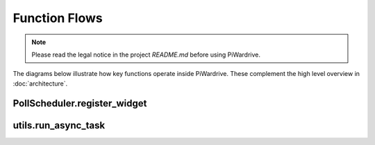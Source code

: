 Function Flows
==============
.. note::
   Please read the legal notice in the project `README.md` before using PiWardrive.


The diagrams below illustrate how key functions operate inside
PiWardrive. These complement the high level overview in
:doc:`architecture`.

PollScheduler.register_widget
-----------------------------

.. mermaid::

   sequenceDiagram
       participant Widget
       participant Scheduler
       participant Clock

       Widget->>Scheduler: register_widget()
       Scheduler->>Widget: check update_interval
       Scheduler->>Clock: schedule_interval(widget.update, interval)
       Clock-->>Scheduler: event handle

utils.run_async_task
--------------------

.. mermaid::

   sequenceDiagram
       participant Caller
       participant run_async_task
       participant asyncio

       Caller->>run_async_task: coroutine + callback
       run_async_task->>asyncio: run_coroutine_threadsafe()
       asyncio-->>run_async_task: Future
       run_async_task->>Future: add_done_callback()
       run_async_task-->>Caller: return Future

